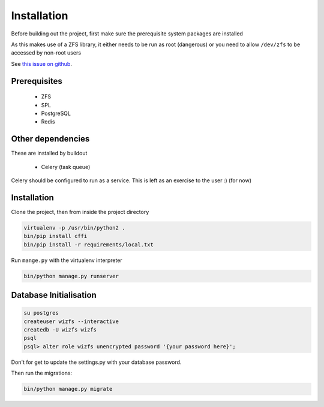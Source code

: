 Installation
============

Before building out the project,
first make sure the prerequisite system packages are installed

As this makes use of a ZFS library,
it either needs to be run as root (dangerous) or
you need to allow ``/dev/zfs`` to be accessed by non-root users

See `this issue on github <https://github.com/zfsonlinux/zfs/issues/362>`_.

Prerequisites
-------------

 * ZFS
 * SPL
 * PostgreSQL
 * Redis

Other dependencies
------------------

These are installed by buildout

 * Celery (task queue)

Celery should be configured to run as a service.
This is left as an exercise to the user :) (for now)

.. todo::

    * Document how to set up Celery as a service (systemd, supervisor)

Installation
------------

Clone the project, then from inside the project directory

.. code-block:: bash

   virtualenv -p /usr/bin/python2 .
   bin/pip install cffi
   bin/pip install -r requirements/local.txt

Run ``mange.py`` with the virtualenv interpreter

.. code-block:: bash

   bin/python manage.py runserver


Database Initialisation
-----------------------

.. code-block:: bash

    su postgres
    createuser wizfs --interactive
    createdb -U wizfs wizfs
    psql
    psql> alter role wizfs unencrypted password '{your password here}';

Don't for get to update the settings.py with your database password.

Then run the migrations:

.. code-block:: bash

    bin/python manage.py migrate
